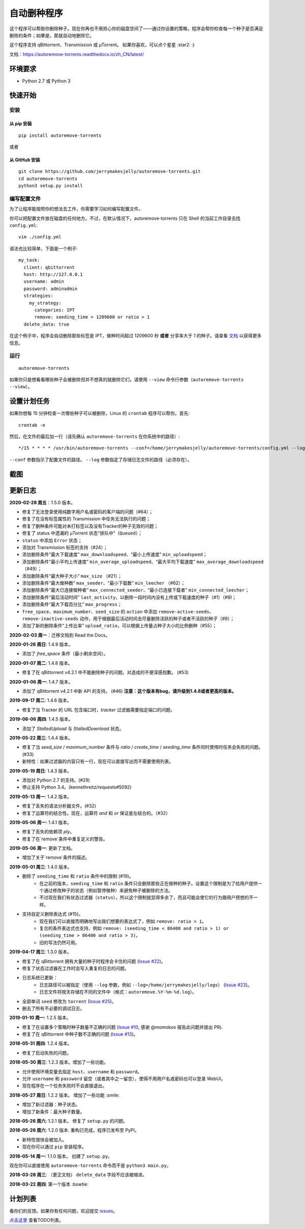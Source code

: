 自动删种程序
======================
|PyPI| |TravisCI| |ReadTheDocs| |Coverage| |Codacy| |Downloads| |MIT|

这个程序可以帮助你删除种子。现在你再也不用担心你的磁盘空间了——通过你设置的策略，程序会帮你检查每一个种子是否满足删除的条件；如果是，那就自动地删除它。

这个程序支持 qBittorrent、Transmission 或 μTorrent。 如果你喜欢，可以点个星星 :star2: :)

文档：https://autoremove-torrents.readthedocs.io/zh_CN/latest/

.. |Codacy| image:: https://api.codacy.com/project/badge/Grade/6e5509ecb4714ed697c65f35d71cff65
    :target: https://www.codacy.com/app/jerrymakesjelly/autoremove-torrents?utm_source=github.com&amp;utm_medium=referral&amp;utm_content=jerrymakesjelly/autoremove-torrents&amp;utm_campaign=Badge_Grade
.. |TravisCI| image:: https://www.travis-ci.org/jerrymakesjelly/autoremove-torrents.svg?branch=master
   :target: https://www.travis-ci.org/jerrymakesjelly/autoremove-torrents
.. |ReadTheDocs| image:: https://readthedocs.org/projects/autoremove-torrents-cn/badge/?version=latest
   :target: https://autoremove-torrents.readthedocs.io/zh_CN/latest/?badge=latest
.. |Coverage| image:: https://api.codacy.com/project/badge/Coverage/6e5509ecb4714ed697c65f35d71cff65    
   :target: https://www.codacy.com/app/jerrymakesjelly/autoremove-torrents?utm_source=github.com&amp;utm_medium=referral&amp;utm_content=jerrymakesjelly/autoremove-torrents&amp;utm_campaign=Badge_Coverage
.. |MIT| image:: https://img.shields.io/badge/license-MIT-blue.svg
   :target: https://github.com/jerrymakesjelly/autoremove-torrents/blob/master/LICENSE
.. |PyPI| image:: https://badge.fury.io/py/autoremove-torrents.svg
    :target: https://badge.fury.io/py/autoremove-torrents
.. |Downloads| image:: https://img.shields.io/pypi/dm/autoremove-torrents.svg
    :target: https://pypi.org/project/autoremove-torrents/

环境要求
-------------

* Python 2.7 或 Python 3


快速开始
-------------
安装
+++++++++++++++++++
从 pip 安装
^^^^^^^^^^^^^^^^^
::

    pip install autoremove-torrents

或者

从 GitHub 安装
^^^^^^^^^^^^^^^^^^^^
::

    git clone https://github.com/jerrymakesjelly/autoremove-torrents.git
    cd autoremove-torrents
    python3 setup.py install


编写配置文件
++++++++++++++++++++++++++++++
为了让程序能按照你的想法去工作，你需要学习如何编写配置文件。

你可以把配置文件放在磁盘的任何地方。不过，在默认情况下，autoremove-torrents 只在 Shell 的当前工作目录去找 ``config.yml``::

    vim ./config.yml


语法也比较简单，下面是一个例子::

    my_task:
      client: qbittorrent
      host: http://127.0.0.1
      username: admin
      password: adminadmin
      strategies:
        my_strategy:
          categories: IPT
          remove: seeding_time > 1209600 or ratio > 1
      delete_data: true


在这个例子中，程序会自动删除那些标签是 IPT，做种时间超过 1209600 秒 **或者** 分享率大于 1 的种子。请查看 `文档`_ 以获得更多信息。

.. _文档: https://autoremove-torrents.readthedocs.io/zh_CN/latest/

运行
++++
::

    autoremove-torrents

如果你只是想看看哪些种子会被删除但并不想真的就删除它们，请使用 ``--view`` 命令行参数（``autoremove-torrents --view``）。


设置计划任务
-----------------------------
如果你想每 15 分钟检查一次哪些种子可以被删除，Linux 的 ``crontab`` 程序可以帮你。首先::

    crontab -e

然后，在文件的最后加一行（请先确认 ``autoremove-torrents`` 在你系统中的路径）::

*/15 * * * * /usr/bin/autoremove-torrents --conf=/home/jerrymakesjelly/autoremove-torrents/config.yml --log=/home/jerrymakesjelly/autoremove-torrents/logs

``--conf`` 参数指示了配置文件的路径。
``--log`` 参数指定了存储日志文件的路径（必须存在）。

截图
-----------
|Screenshot|

.. |Screenshot| image:: https://user-images.githubusercontent.com/6760674/40576720-a78097fe-612d-11e8-9dda-8aac0c5011a2.png

更新日志
----------
**2020-02-28 周五**：1.5.0 版本。

* 修复了无法登录使用纯数字用户名或密码的客户端的问题（#64）；
* 修复了在没有标签属性的 Transmission 中任务无法执行的问题；
* 修复了删种条件可能对未打标签以及没有Tracker的种子无效的问题；
* 修复了 status 中遗漏的 μTorrent 状态“排队中”（``Queued``）；
* ``status`` 中添加 ``Error`` 状态；
* 添加对 Transmission 标签的支持（#24）；
* 添加删除条件“最大下载速度” ``max_downloadspeed``、“最小上传速度” ``min_uploadspeed``；
* 添加删除条件“最小平均上传速度” ``min_average_uploadspeed``、“最大平均下载速度” ``max_average_downloadspeed`` （#49）；
* 添加删除条件“最大种子大小” ``max_size`` （#21）；
* 添加删除条件“最大做种数” ``max_seeder``、“最小下载数” ``min_leecher`` （#62）；
* 添加删除条件“最大已连接做种者” ``max_connected_seeder``、“最小已连接下载者” ``min_connected_leecher``；
* 添加删除条件“最后活动时间” ``last_activity``，以删除一段时间内没有上传或下载速度的种子（#1）（#9)；
* 添加删除条件“最大下载百分比” ``max_progress``；
* ``free_space``、``maximum_number``、``seed_size`` 的 ``action`` 中添加 ``remove-active-seeds``、``remove-inactive-seeds`` 动作，用于根据最后活动时间去尽量删除活跃的种子或者不活跃的种子（#9）；
* 添加了新的删除条件“上传比率” ``upload_ratio``，可以根据上传量占种子大小的比例删种（#55）；

**2020-02-03 周一**：迁移文档到 Read the Docs。

**2020-01-26 周日**: 1.4.9 版本。

* 添加了 `free_space` 条件（最小剩余空间）。

**2020-01-07 周二**: 1.4.8 版本。

* 修复了在 qBittorrent v4.2.1 中不能删除种子的问题。对造成的不便深感抱歉。 (#53)

**2020-01-06 周一**: 1.4.7 版本。

* 添加了 qBittorrent v4.2.1 中新 API 的支持。 (#46) **注意：这个版本有bug，请升级到1.4.8或者更高的版本。**

**2019-09-17 周二**: 1.4.6 版本。

* 修复了当 Tracker 的 URL 包含端口时，`tracker` 过滤器需要指定端口的问题。

**2019-06-06 周四**: 1.4.5 版本。

* 添加了 `StalledUpload` 与 `StalledDownload` 状态。

**2019-05-22 周三**: 1.4.4 版本。

* 修复了当 `seed_size` / `maximum_number` 条件与 `ratio` / `create_time` / `seeding_time` 条件同时使用时任务会失败的问题。(#33)
* 新特性：如果过滤器的内容只有一行，现在可以直接写出而不需要使用列表。

**2019-05-19 周日**: 1.4.3 版本。

* 添加对 Python 2.7 的支持。(#29)
* 停止支持 Python 3.4。(kennethreitz/requests#5092)

**2019-05-13 周一**: 1.4.2 版本。

* 修复了丢失的语法分析器文件。(#32)
* 修复了运算符的结合性。现在，运算符 `and` 和 `or` 保证是左结合的。（#32）

**2019-05-06 周一**: 1.4.1 版本。

* 修复了丢失的依赖项 `ply`。
* 修复了在`remove`条件中重复定义的警告。

**2019-05-06 周一**: 更新了文档。

* 增加了关于`remove`条件的描述。

**2019-05-01 周三**: 1.4.0 版本。

* 删除了 ``seeding_time`` 和 ``ratio`` 条件中的限制 (#19)。
    - 在之前的版本，``seeding_time`` 和 ``ratio`` 条件只会删除那些正在做种的种子。设置这个限制是为了给用户提供一个通过修改种子的状态（例如暂停做种）来避免种子被删除的方法。
    - 不过现在我们有状态过滤器（``status``），所以这个限制就显得多余了，而且可能会使它的行为跟用户预想的不一样。
* 支持自定义删除表达式 (#15)。
    - 现在我们可以直接而明确地写出我们想要的表达式了，例如 ``remove: ratio > 1``。
    - 复合的条件表达式也支持，例如 ``remove: (seeding_time < 86400 and ratio > 1) or (seeding_time > 86400 and ratio > 3)``。
    - 旧的写法仍然可用。

**2019-04-17 周三**: 1.3.0 版本。

* 修复了在 qBittorrent 拥有大量的种子时程序会卡住的问题 (`Issue #22 <https://github.com/jerrymakesjelly/autoremove-torrents/issues/22>`_)。
* 修复了状态过滤器在工作时会写入重复的日志的问题。
* 日志系统已更新： 
    - 日志路径可以被指定（使用 ``--log`` 参数，例如 ``--log=/home/jerrymakesjelly/logs``） (`Issue #23 <https://github.com/jerrymakesjelly/autoremove-torrents/issues/23>`_)。
    - 日志文件将按天存储在不同的文件中（格式：``autoremove.%Y-%m-%d.log``）。
* 全部单词 ``seed`` 修改为 ``torrent`` (`Issue #25 <https://github.com/jerrymakesjelly/autoremove-torrents/issues/25>`_)。
* 删去了所有不必要的调试日志。

**2019-01-10 周一**: 1.2.5 版本。

* 修复了在设置多个策略时种子数量不正确的问题 (`Issue #10 <https://github.com/jerrymakesjelly/autoremove-torrents/issues/10>`_, 感谢 @momokoo 报告此问题并提出 PR).
* 修复了在 qBittorrent 中种子数不正确的问题 (`Issue #13 <https://github.com/jerrymakesjelly/autoremove-torrents/issues/13>`_)。

**2018-05-31 周四**: 1.2.4 版本。

* 修复了启动失败的问题。

**2018-05-30 周三**: 1.2.3 版本。增加了一些功能。

* 允许使用环境变量去指定 ``host``、``username`` 和 ``password``。
* 允许 ``username`` 和 ``password`` 留空（或者其中之一留空），使得不用用户名或密码也可以登录 WebUI。
* 现在程序在一个任务失败时不会直接退出。

**2018-05-27 周日**: 1.2.2 版本。 增加了一些功能 :smile:

* 增加了新过滤器：种子状态。
* 增加了新条件：最大种子数量。

**2018-05-26 周六**: 1.2.1 版本。 修复了 ``setup.py`` 的问题。

**2018-05-26 周六**: 1.2.0 版本. 重构已完成，程序已发布至 PyPI。

* 新特性很快会被加入。
* 现在你可以通过 ``pip`` 安装程序。

**2018-05-14 周一**: 1.1.0 版本。 创建了 ``setup.py``。

现在你可以直接使用 ``autoremove-torrents`` 命令而不是 ``python3 main.py``。

**2018-03-28 周三**: （更正文档） ``delete_data`` 字段不应该被缩进。

**2018-03-22 周四**: 第一个版本 :bowtie:

计划列表
-----------
看你们的反馈。如果你有任何问题，欢迎提交 `issues`_。

.. _issues: https://github.com/jerrymakesjelly/autoremove-torrents/issues

`点击这里`_ 查看TODO列表。

.. _点击这里: https://github.com/jerrymakesjelly/autoremove-torrents/issues/63
